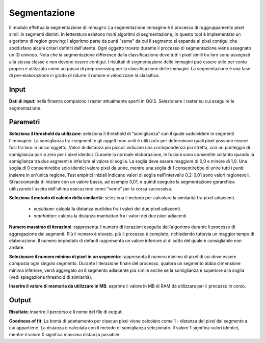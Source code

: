Segmentazione
================================

Il modulo effettua la segmentazione di immagini. La segmentazione immagine è il processo di raggruppamento pixel simili in segmenti distinti.
In letteratura esistono molti algoritmi di segmentazione; in questo tool è implementato un algoritmo di region growing: l'algoritmo parte da punti "seme" da cui il segmento si espande ai pixel contigui che soddisfano alcuni criteri definiti dall'utente.
Ogni oggetto trovato durante il processo di segmentazione viene assegnato un ID univoco.
Nota che la segmentazione differesce dalla classificazione dove tutti i pixel simili tra loro sono assegnati alla stessa classe e non devono essere contigui.
I risultati di segmentazione delle immagini può essere utile per conto proprio e utilizzato come un passo di preprocessing per la classificazione delle immagini.
La segmentazione è una fase di pre-elaborazione in grado di ridurre il rumore e velocizzare la classifica.

.. only:: latex

  .. image:: ../_static/tool_images/segmentazione.png


Input
------------

**Dati di input**: nella finestra compaiono i raster attualmente aperti in QGIS.
Selezionare i raster su cui eseguire la segmentazione.


Parametri
------------

**Seleziona il threshold da utilizzare**: seleziona il threshold di "somiglianza" con il quale suddividere in segmenti l'immagine.
La somiglianza tra i segmenti e gli oggetti non uniti è utilizzato per determinare quali pixel possono essere fusi fra loro in unico oggetto.
Valori di distanza più piccoli indicano una corrispondenza più stretta, con un punteggio di somiglianza pari a zero per i pixel identici.
Durante la normale elaborazione, le fusioni sono consentite soltanto quando la somiglianza tra due segmenti è inferiore al valore di soglia.
La soglia deve essere maggiore di 0,0 e minore di 1,0. Una soglia di 0 consentirebbe solo identici valore pixel da unire, mentre una soglia di 1 consentirebbe di unire tutti i punti insieme in un'unica regione.
Test empirici iniziali indicano valori di soglia nell'intervallo 0,2-0,01 sono valori ragionevoli. Si raccomanda di iniziare con un valore basso, ad esempio 0,01, e quindi eseguire la segmentazione gerarchica utilizzando l'uscita dell'ultima esecuzione come "seme" per la corsa successiva.

**Seleziona il metodo di calcolo della similarità**: seleziona il metodo per calcolare la similarità fra pixel adiacienti.

  * *euclidean*: calcola la distanza euclidea fra i valori dei due pixel adiacenti.
  * *manhattan*: calcola la distanza manhattan fra i valori dei due pixel adiacenti.

**Numero massimo di iterazioni**: rappresenta il numero di iterazioni eseguite dall'algoritmo durante il processo di aggregazione dei segmenti.
Più il numero è elevato, più il processo è completo, richiedendo tuttavia un maggior tempo di elaborazione. Il numero impostato di default rappresenta un valore inferiore al di sotto del quale è consigliabile non andare.

**Selezionare il numero minimo di pixel in un segmento**: rappresenta il numero minimo di pixel di cui deve essere composta ogni singolo segmento.
Durante l'iterazione finale del processo, qualora un segmento abbia dimensione minima inferiore, verrà aggregato on il segmento adiacente più simile anche se la somiglianza è superiore alla soglia (vedi spiegazione threshold di similarità).

**Inserire il valore di memoria da utilizzare in MB**: esprime il valore in MB di RAM da utilizzare per il processo  in corso.


Output
------------

**Risultato**: inserire il percorso e il nome del file di output.

**Goodness of fit**: La bontà di adattamento per ciascun pixel viene calcolato come 1 - distanza del pixel dal segmento a cui appartiene.
La distanza è calcolata con il metodo di somiglianza selezionato. Il valore 1 significa valori identici, mentre il valore 0 significa massima distanza possibile.

.. only:: latex

  .. raw:: latex

    \newpage % hard pagebreak at exactly this position
